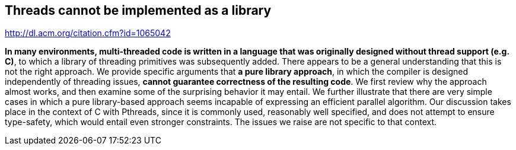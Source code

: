 :backend: slidy2


== Threads cannot be implemented as a library

http://dl.acm.org/citation.cfm?id=1065042 


**In many environments, multi-threaded code is written in a language that was originally designed 
without thread support (e.g. C)**, to which a library of threading primitives was subsequently added. 
There appears to be a general understanding that this is not the right approach. 
We provide specific arguments that **a pure library approach**, in which the compiler is designed 
independently of threading issues, **cannot guarantee correctness of the resulting code**.
We first review why the approach almost works, and then examine some of the surprising 
behavior it may entail. We further illustrate that there are very simple cases in which 
a pure library-based approach seems incapable of expressing an efficient parallel algorithm.
Our discussion takes place in the context of C with Pthreads, since it is commonly used, 
reasonably well specified, and does not attempt to ensure type-safety, which would entail 
even stronger constraints. The issues we raise are not specific to that context.